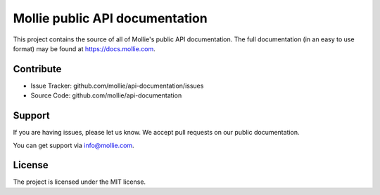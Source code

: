 Mollie public API documentation
===============================

This project contains the source of all of Mollie's public API documentation. The full documentation (in an easy to use
format) may be found at https://docs.mollie.com.

Contribute
----------

- Issue Tracker: github.com/mollie/api-documentation/issues
- Source Code: github.com/mollie/api-documentation

Support
-------

If you are having issues, please let us know. We accept pull requests on our public documentation.

You can get support via info@mollie.com.

License
-------

The project is licensed under the MIT license.